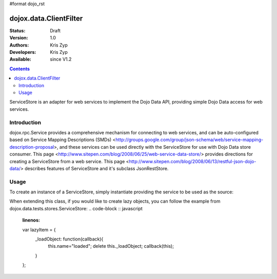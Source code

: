 #format dojo_rst

dojox.data.ClientFilter
=======================

:Status: Draft
:Version: 1.0
:Authors: Kris Zyp
:Developers: Kris Zyp
:Available: since V1.2

.. contents::
   :depth: 2

ServiceStore is an adapter for web services to implement the Dojo Data API, providing simple Dojo Data access for web services.


============
Introduction
============

dojox.rpc.Service provides a comprehensive mechanism for connecting to web services, and can be auto-configured based on Service Mapping Descriptions (SMDs) <http://groups.google.com/group/json-schema/web/service-mapping-description-proposal>, and these services can be used directly with the ServiceStore for use with Dojo Data store consumer. This page <http://www.sitepen.com/blog/2008/06/25/web-service-data-store/> provides directions for creating a ServiceStore from a web service. This page <http://www.sitepen.com/blog/2008/06/13/restful-json-dojo-data/> describes features of ServiceStore and it's subclass JsonRestStore.

=====
Usage
=====

To create an instance of a ServiceStore, simply instantiate providing the service to be used as the source:

.. code-block :: javascript
 :linenos:

 <script type="text/javascript">
   // first include ServiceStore:
   dojo.require('dojox.data.ServiceStore');

   myService = new dojox.rpc.Service(mySMD);
   myServiceStore = new dojox.data.ServiceStore({service:myService});
 </script>

When extending this class, if you would like to create lazy objects, you can follow the example from dojox.data.tests.stores.ServiceStore:
.. code-block :: javascript
 :linenos:

 var lazyItem = {
   _loadObject: function(callback){
     this.name="loaded";
     delete this._loadObject;
     callback(this);
   }
 };
